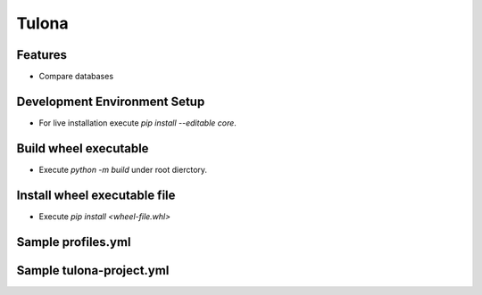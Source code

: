 Tulona
======

Features
--------
* Compare databases


Development Environment Setup
-----------------------------
* For live installation execute `pip install --editable core`.


Build wheel executable
----------------------
* Execute `python -m build` under root dierctory.

Install wheel executable file
-----------------------------
* Execute `pip install <wheel-file.whl>`


Sample profiles.yml
----------------------
.. code-block:: yaml
  :linenos:

  integration_project: # project_name
    profiles:
      pgdb:
        type: postgres
        host: localhost
        port: 5432
        database: postgres
        username: postgres
        password: postgres
      mydb:
        type: mysql
        host: localhost
        port: 3306
        database: db
        username: user
        password: password
      snowflake:
        type: snowflake
        account: snowflake_account
        warehouse: dev_x_small
        role: dev_role
        database: dev_stage
        schema: user_schema
        user: dev_user
        private_key: 'rsa_key.p8'
        private_key_passphrase: 444444
      mssql:
        type: mssql
        connection_string: 'DRIVER={ODBC Driver 18 for SQL Server};SERVER=dagger;DATABASE=test;UID=user;PWD=password'

Sample tulona-project.yml
-------------------------
.. code-block:: yaml
  :linenos:

  version: '2.0'
  name: integration_project
  config-version: 1

  engine: pandas # supported engines: pandas
  outdir: output # the folder comparison result is written into

  # This is just the list of data sources, doesn't mean tulona will run tasks for all of them.
  # Datasources need to be picked in the CLI command to run tasks against.
  # Right now they are details about tables only.
  datasources:
    postgres_postgres_public_employee:
      connection_profile: pgdb
      database: postgres
      schema: public
      table: employee
      primary_key: employee_id
      exclude_columns:
        - name
    mysql_db_db_employee:
      connection_profile: mydb
      database: db
      schema: db
      table: employee
      primary_key: employee_id
      exclude_columns:
        - phone_number

